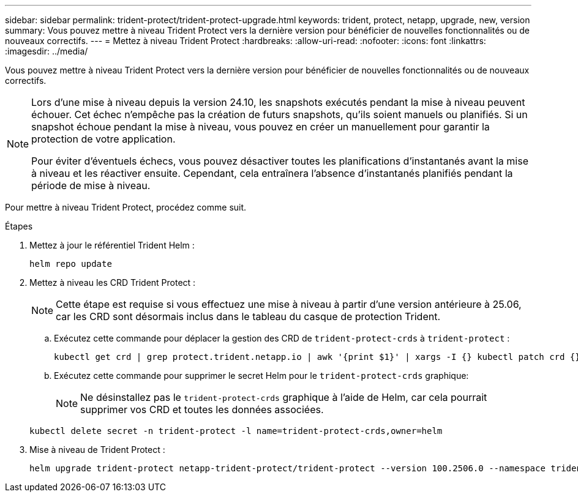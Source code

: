 ---
sidebar: sidebar 
permalink: trident-protect/trident-protect-upgrade.html 
keywords: trident, protect, netapp, upgrade, new, version 
summary: Vous pouvez mettre à niveau Trident Protect vers la dernière version pour bénéficier de nouvelles fonctionnalités ou de nouveaux correctifs. 
---
= Mettez à niveau Trident Protect
:hardbreaks:
:allow-uri-read: 
:nofooter: 
:icons: font
:linkattrs: 
:imagesdir: ../media/


[role="lead"]
Vous pouvez mettre à niveau Trident Protect vers la dernière version pour bénéficier de nouvelles fonctionnalités ou de nouveaux correctifs.

[NOTE]
====
Lors d'une mise à niveau depuis la version 24.10, les snapshots exécutés pendant la mise à niveau peuvent échouer. Cet échec n'empêche pas la création de futurs snapshots, qu'ils soient manuels ou planifiés. Si un snapshot échoue pendant la mise à niveau, vous pouvez en créer un manuellement pour garantir la protection de votre application.

Pour éviter d'éventuels échecs, vous pouvez désactiver toutes les planifications d'instantanés avant la mise à niveau et les réactiver ensuite. Cependant, cela entraînera l'absence d'instantanés planifiés pendant la période de mise à niveau.

====
Pour mettre à niveau Trident Protect, procédez comme suit.

.Étapes
. Mettez à jour le référentiel Trident Helm :
+
[source, console]
----
helm repo update
----
. Mettez à niveau les CRD Trident Protect :
+

NOTE: Cette étape est requise si vous effectuez une mise à niveau à partir d'une version antérieure à 25.06, car les CRD sont désormais inclus dans le tableau du casque de protection Trident.

+
.. Exécutez cette commande pour déplacer la gestion des CRD de  `trident-protect-crds` à  `trident-protect` :
+
[source, console]
----
kubectl get crd | grep protect.trident.netapp.io | awk '{print $1}' | xargs -I {} kubectl patch crd {} --type merge -p '{"metadata":{"annotations":{"meta.helm.sh/release-name": "trident-protect"}}}'
----
.. Exécutez cette commande pour supprimer le secret Helm pour le  `trident-protect-crds` graphique:
+

NOTE: Ne désinstallez pas le  `trident-protect-crds` graphique à l'aide de Helm, car cela pourrait supprimer vos CRD et toutes les données associées.

+
[source, console]
----
kubectl delete secret -n trident-protect -l name=trident-protect-crds,owner=helm
----


. Mise à niveau de Trident Protect :
+
[source, console]
----
helm upgrade trident-protect netapp-trident-protect/trident-protect --version 100.2506.0 --namespace trident-protect
----

